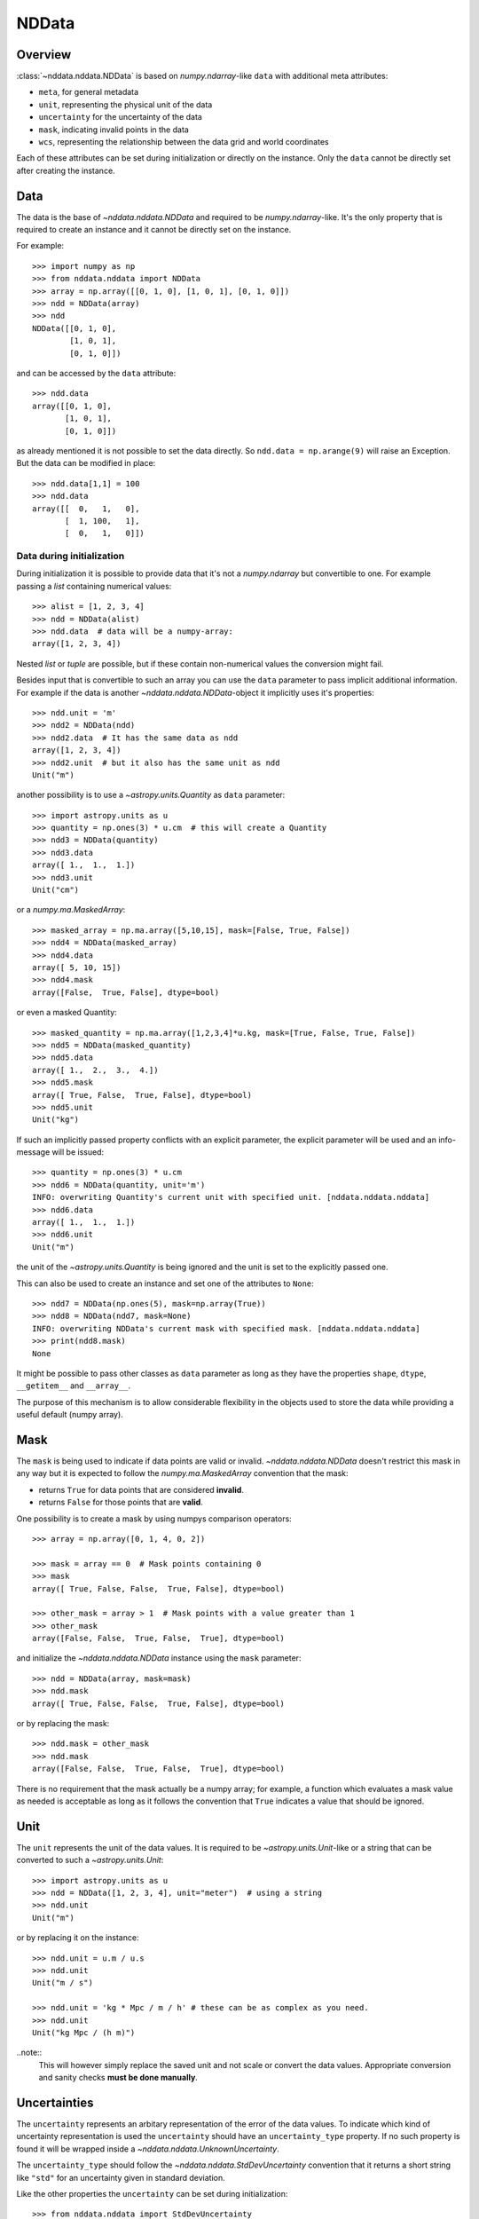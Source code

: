 .. _nddata_details:

NDData
======

Overview
--------

:class:`~nddata.nddata.NDData` is based on `numpy.ndarray`-like ``data`` with
additional meta attributes:

+  ``meta``, for general metadata
+ ``unit``, representing the physical unit of the data
+ ``uncertainty`` for the uncertainty of the data
+ ``mask``, indicating invalid points in the data
+ ``wcs``, representing the relationship  between the data grid and world
  coordinates

Each of these attributes can be set during initialization or directly on the
instance. Only the ``data`` cannot be directly set after creating the instance.

Data
----

The data is the base of `~nddata.nddata.NDData` and required to be
`numpy.ndarray`-like. It's the only property that is required to create an
instance and it cannot be directly set on the instance.

For example::

    >>> import numpy as np
    >>> from nddata.nddata import NDData
    >>> array = np.array([[0, 1, 0], [1, 0, 1], [0, 1, 0]])
    >>> ndd = NDData(array)
    >>> ndd
    NDData([[0, 1, 0],
            [1, 0, 1],
            [0, 1, 0]])

and can be accessed by the ``data`` attribute::

    >>> ndd.data
    array([[0, 1, 0],
           [1, 0, 1],
           [0, 1, 0]])

as already mentioned it is not possible to set the data directly. So
``ndd.data = np.arange(9)`` will raise an Exception. But the data can be
modified in place::

    >>> ndd.data[1,1] = 100
    >>> ndd.data
    array([[  0,   1,   0],
           [  1, 100,   1],
           [  0,   1,   0]])

Data during initialization
^^^^^^^^^^^^^^^^^^^^^^^^^^

During initialization it is possible to provide data that it's not a
`numpy.ndarray` but convertible to one. For example passing a `list` containing
numerical values::

    >>> alist = [1, 2, 3, 4]
    >>> ndd = NDData(alist)
    >>> ndd.data  # data will be a numpy-array:
    array([1, 2, 3, 4])

Nested `list` or `tuple` are possible, but if these contain non-numerical
values the conversion might fail.

Besides input that is convertible to such an array you can use the ``data``
parameter to pass implicit additional information. For example if the data is
another `~nddata.nddata.NDData`-object it implicitly uses it's properties::

    >>> ndd.unit = 'm'
    >>> ndd2 = NDData(ndd)
    >>> ndd2.data  # It has the same data as ndd
    array([1, 2, 3, 4])
    >>> ndd2.unit  # but it also has the same unit as ndd
    Unit("m")

another possibility is to use a `~astropy.units.Quantity` as ``data``
parameter::

    >>> import astropy.units as u
    >>> quantity = np.ones(3) * u.cm  # this will create a Quantity
    >>> ndd3 = NDData(quantity)
    >>> ndd3.data
    array([ 1.,  1.,  1.])
    >>> ndd3.unit
    Unit("cm")

or a `numpy.ma.MaskedArray`::

    >>> masked_array = np.ma.array([5,10,15], mask=[False, True, False])
    >>> ndd4 = NDData(masked_array)
    >>> ndd4.data
    array([ 5, 10, 15])
    >>> ndd4.mask
    array([False,  True, False], dtype=bool)

or even a masked Quantity::

    >>> masked_quantity = np.ma.array([1,2,3,4]*u.kg, mask=[True, False, True, False])
    >>> ndd5 = NDData(masked_quantity)
    >>> ndd5.data
    array([ 1.,  2.,  3.,  4.])
    >>> ndd5.mask
    array([ True, False,  True, False], dtype=bool)
    >>> ndd5.unit
    Unit("kg")

If such an implicitly passed property conflicts with an explicit parameter, the
explicit parameter will be used and an info-message will be issued::

    >>> quantity = np.ones(3) * u.cm
    >>> ndd6 = NDData(quantity, unit='m')
    INFO: overwriting Quantity's current unit with specified unit. [nddata.nddata.nddata]
    >>> ndd6.data
    array([ 1.,  1.,  1.])
    >>> ndd6.unit
    Unit("m")

the unit of the `~astropy.units.Quantity` is being ignored and the unit is set
to the explicitly passed one.

This can also be used to create an instance and set one of the attributes to
``None``::

    >>> ndd7 = NDData(np.ones(5), mask=np.array(True))
    >>> ndd8 = NDData(ndd7, mask=None)
    INFO: overwriting NDData's current mask with specified mask. [nddata.nddata.nddata]
    >>> print(ndd8.mask)
    None

It might be possible to pass other classes as ``data`` parameter as long as
they have the properties ``shape``, ``dtype``, ``__getitem__`` and
``__array__``.

The purpose of this mechanism is to allow considerable flexibility in the
objects used to store the data while providing a useful default (numpy array).

Mask
----

The ``mask`` is being used to indicate if data points are valid or invalid.
`~nddata.nddata.NDData` doesn't restrict this mask in any way but it is
expected to follow the `numpy.ma.MaskedArray` convention that the mask:

+ returns ``True`` for data points that are considered **invalid**.
+ returns ``False`` for those points that are **valid**.

One possibility is to create a mask by using numpys comparison operators::

    >>> array = np.array([0, 1, 4, 0, 2])

    >>> mask = array == 0  # Mask points containing 0
    >>> mask
    array([ True, False, False,  True, False], dtype=bool)

    >>> other_mask = array > 1  # Mask points with a value greater than 1
    >>> other_mask
    array([False, False,  True, False,  True], dtype=bool)

and initialize the `~nddata.nddata.NDData` instance using the ``mask``
parameter::

    >>> ndd = NDData(array, mask=mask)
    >>> ndd.mask
    array([ True, False, False,  True, False], dtype=bool)

or by replacing the mask::

    >>> ndd.mask = other_mask
    >>> ndd.mask
    array([False, False,  True, False,  True], dtype=bool)

There is no requirement that the mask actually be a numpy array; for example, a
function which evaluates a mask value as needed is acceptable as long as it
follows the convention that ``True`` indicates a value that should be ignored.

Unit
----

The ``unit`` represents the unit of the data values. It is required to be
`~astropy.units.Unit`-like or a string that can be converted to such a
`~astropy.units.Unit`::

    >>> import astropy.units as u
    >>> ndd = NDData([1, 2, 3, 4], unit="meter")  # using a string
    >>> ndd.unit
    Unit("m")

or by replacing it on the instance::

    >>> ndd.unit = u.m / u.s
    >>> ndd.unit
    Unit("m / s")

    >>> ndd.unit = 'kg * Mpc / m / h' # these can be as complex as you need.
    >>> ndd.unit
    Unit("kg Mpc / (h m)")

..note::
    This will however simply replace the saved unit and not scale or convert
    the data values. Appropriate conversion and sanity checks **must be done
    manually**.

Uncertainties
-------------

The ``uncertainty`` represents an arbitary representation of the error of the
data values. To indicate which kind of uncertainty representation is used the
``uncertainty`` should have an ``uncertainty_type`` property. If no such
property is found it will be wrapped inside a
`~nddata.nddata.UnknownUncertainty`.

The ``uncertainty_type`` should follow the `~nddata.nddata.StdDevUncertainty`
convention that it returns a short string like ``"std"`` for an uncertainty
given in standard deviation.

Like the other properties the ``uncertainty`` can be set during
initialization::

    >>> from nddata.nddata import StdDevUncertainty
    >>> array = np.array([10, 7, 12, 22])
    >>> uncert = StdDevUncertainty(np.sqrt(array))
    >>> ndd = NDData(array, uncertainty=uncert)
    >>> ndd.uncertainty
    StdDevUncertainty([ 3.16227766,  2.64575131,  3.46410162,  4.69041576])

or on the instance directly::

    >>> other_uncert = StdDevUncertainty([2,2,2,2])
    >>> ndd.uncertainty = other_uncert
    >>> ndd.uncertainty
    StdDevUncertainty([2, 2, 2, 2])

but it will print an info message if there is no ``uncertainty_type``::

    >>> ndd.uncertainty = np.array([5, 1, 2, 10])
    INFO: uncertainty should have attribute uncertainty_type. [nddata.utils.descriptors]
    >>> ndd.uncertainty
    UnknownUncertainty([ 5,  1,  2, 10])

WCS
---

The ``wcs`` should contain a mapping from the gridded data to world
coordinates. There are no restrictions placed on the property currently but it
may be restricted to an `~astropy.wcs.WCS` object or a more generalized WCS
object in the future.

Meta-data
---------

The ``meta`` property contains all further meta information that don't fit
any other property.

If given it must be `dict`-like::

    >>> ndd = NDData([1,2,3], meta={'observer': 'myself'})
    >>> ndd.meta
    {'observer': 'myself'}

`dict`-like means it must be a mapping from some keys to some values. This
also includes `~astropy.io.fits.Header` objects::

    >>> from astropy.io import fits
    >>> header = fits.Header()
    >>> header['observer'] = 'Edwin Hubble'
    >>> ndd = NDData(np.zeros([10, 10]), meta=header)
    >>> ndd.meta['observer']
    'Edwin Hubble'

If the ``meta`` isn't provided or explicitly set to ``None`` it will default to
an empty `collections.OrderedDict`::

    >>> ndd.meta = None
    >>> ndd.meta
    OrderedDict()

    >>> ndd = NDData([1,2,3])
    >>> ndd.meta
    OrderedDict()

The ``meta`` object therefore supports adding or updating these values::

    >>> ndd.meta['exposure_time'] = 340.
    >>> ndd.meta['filter'] = 'J'

Elements of the meta-data dictionary can be set to any valid Python object::

    >>> ndd.meta['history'] = ['calibrated', 'aligned', 'flat-fielded']

Initialization with copy
------------------------

The default way to create an `~nddata.nddata.NDData` instance is to try saving
the parameters as references to the original rather than as copy. Sometimes
this is not possible because the internal mechanics don't allow for this. For
example if the ``data`` is a `list` then during initialization this is copied
while converting to a `~numpy.ndarray`. But it is also possible to enforce
copies during initialization by setting the ``copy`` parameter to ``True``::

    >>> array = np.array([1, 2, 3, 4])
    >>> ndd = NDData(array)
    >>> ndd.data[2] = 10
    >>> array[2]  # Original array has changed
    10

    >>> ndd2 = NDData(array, copy=True)
    >>> ndd2.data[2] = 3
    >>> array[2]  # Original array hasn't changed.
    10

.. note::
    In some cases setting ``copy=True`` will copy the ``data`` twice. Known
    cases are if the ``data`` is a `list` or `tuple`.

Converting NDData to other classes
----------------------------------

There is limited to support to convert a `~nddata.nddata.NDData` instance to
other classes. In the process some properties might be lost.

    >>> data = np.array([1, 2, 3, 4])
    >>> mask = np.array([True, False, False, True])
    >>> unit = 'm'
    >>> ndd = NDData(data, mask=mask, unit=unit)

`numpy.ndarray`
^^^^^^^^^^^^^^^

Converting the ``data`` to an array::

    >>> array = np.asarray(ndd.data)
    >>> array
    array([1, 2, 3, 4])

Though using ``np.asarray`` is not required in most cases it will ensure that
the result is always a `numpy.ndarray`

`numpy.ma.MaskedArray`
^^^^^^^^^^^^^^^^^^^^^^

Converting the ``data``  and ``mask`` to a MaskedArray::


    >>> masked_array = np.ma.array(ndd.data, mask=ndd.mask)
    >>> masked_array
    masked_array(data = [-- 2 3 --],
                 mask = [ True False False  True],
           fill_value = 999999)

`~astropy.units.Quantity`
^^^^^^^^^^^^^^^^^^^^^^^^^

Converting the ``data``  and ``unit`` to a Quantity::

    >>> quantity = u.Quantity(ndd.data, unit=ndd.unit)
    >>> quantity
    <Quantity [ 1., 2., 3., 4.] m>

masked Quantity
^^^^^^^^^^^^^^^

Converting the ``data``, ``mask``  and ``unit`` to a masked Quantity requires
NumPy version 1.9 or newer::

    >>> ma_quantity = np.ma.array(u.Quantity(ndd.data, unit=ndd.unit), mask=ndd.mask)  # doctest: +SKIP
    >>> ma_quantity  # doctest: +SKIP
    masked_Quantity(data = [-- 2.0 3.0 --] m,
                    mask = [ True False False  True],
              fill_value = 1e+20)

.. todo::
    Remove doctest skip as soon as NumPy 1.9 isn't supported anymore.
